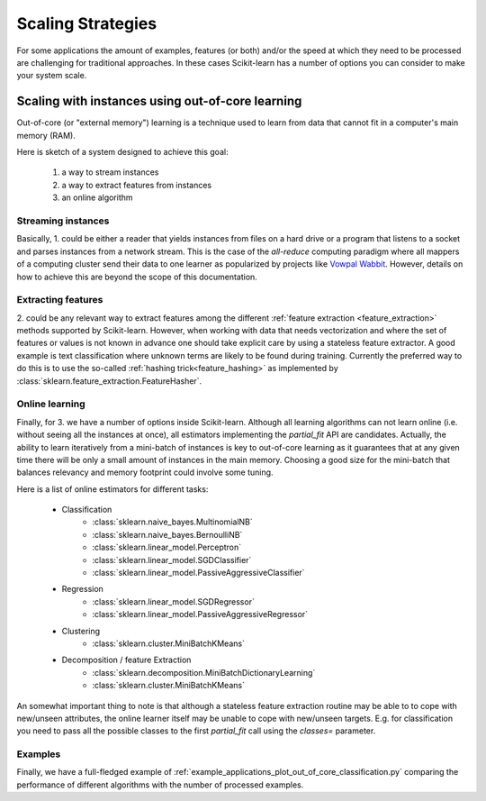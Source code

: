 .. _scaling_strategies:

==================
Scaling Strategies
==================

For some applications the amount of examples, features (or both) and/or the 
speed at which they need to be processed are challenging for traditional 
approaches. In these cases Scikit-learn has a number of options you can 
consider to make your system scale. 

Scaling with instances using out-of-core learning
=================================================

Out-of-core (or "external memory") learning is a technique used to learn from
data that cannot fit in a computer's main memory (RAM). 

Here is sketch of a system designed to achieve this goal:

  1. a way to stream instances
  2. a way to extract features from instances
  3. an online algorithm

Streaming instances
------------------
Basically, \1. could be either a reader that yields instances from files on a
hard drive or a program that listens to a socket and parses instances from a 
network stream. This is the case of the *all-reduce* computing paradigm where
all mappers of a computing cluster send their data to one learner as 
popularized by projects like 
`Vowpal Wabbit <https://github.com/JohnLangford/vowpal_wabbit/wiki>`_. However, 
details on how to achieve this are beyond the scope of this documentation.

Extracting features
-------------------
\2. could be any relevant way to extract features among the 
different :ref:`feature extraction <feature_extraction>` methods supported by
Scikit-learn. However, when working with data that needs vectorization and 
where the set of features or values is not known in advance one should take 
explicit care by using a stateless feature extractor. A good example is text
classification where unknown terms are likely to be found during training.
Currently the preferred way to do this is to use the so-called 
:ref:`hashing trick<feature_hashing>` as implemented by 
:class:`sklearn.feature_extraction.FeatureHasher`.

Online learning
---------------
Finally, for \3. we have a number of options inside Scikit-learn. Although all
learning algorithms can not learn online (i.e. without seeing all the instances
at once), all estimators implementing the `partial_fit` API are candidates.
Actually, the ability to learn iteratively from a mini-batch of instances is key
to out-of-core learning as it guarantees that at any given time there will be
only a small amount of instances in the main memory. Choosing a good size for
the mini-batch that balances relevancy and memory footprint could involve some
tuning.

Here is a list of online estimators for different tasks:

  - Classification
      + :class:`sklearn.naive_bayes.MultinomialNB`
      + :class:`sklearn.naive_bayes.BernoulliNB`
      + :class:`sklearn.linear_model.Perceptron`
      + :class:`sklearn.linear_model.SGDClassifier`
      + :class:`sklearn.linear_model.PassiveAggressiveClassifier`
  - Regression
      + :class:`sklearn.linear_model.SGDRegressor`
      + :class:`sklearn.linear_model.PassiveAggressiveRegressor`
  - Clustering
      + :class:`sklearn.cluster.MiniBatchKMeans`
  - Decomposition / feature Extraction
      + :class:`sklearn.decomposition.MiniBatchDictionaryLearning`
      + :class:`sklearn.cluster.MiniBatchKMeans`

An somewhat important thing to note is that although a stateless feature 
extraction routine may be able to to cope with new/unseen attributes, the 
online learner itself may be unable to cope with new/unseen targets. E.g. for
classification you need to pass all the possible classes to the first 
`partial_fit` call using the `classes=` parameter.

Examples
--------
Finally, we have a full-fledged example of
:ref:`example_applications_plot_out_of_core_classification.py` comparing the
performance of different algorithms with the number of processed examples.




